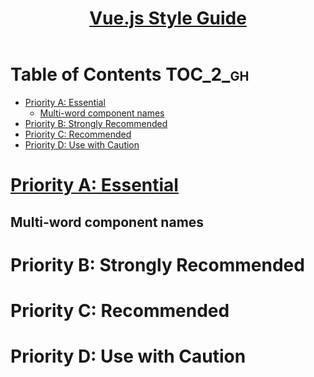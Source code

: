 #+TITLE: [[https://vuejs.org/v2/style-guide/#Priority-A-Rules-Essential-Error-Prevention][Vue.js Style Guide]]

* Table of Contents :TOC_2_gh:
- [[#priority-a-essential][Priority A: Essential]]
  - [[#multi-word-component-names][Multi-word component names]]
- [[#priority-b-strongly-recommended][Priority B: Strongly Recommended]]
- [[#priority-c-recommended][Priority C: Recommended]]
- [[#priority-d-use-with-caution][Priority D: Use with Caution]]

* [[https://vuejs.org/v2/style-guide/#Priority-A-Rules-Essential-Error-Prevention][Priority A: Essential]]
** Multi-word component names

* Priority B: Strongly Recommended
* Priority C: Recommended
* Priority D: Use with Caution
